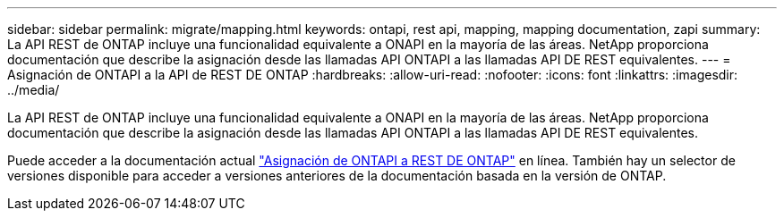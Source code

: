 ---
sidebar: sidebar 
permalink: migrate/mapping.html 
keywords: ontapi, rest api, mapping, mapping documentation, zapi 
summary: La API REST de ONTAP incluye una funcionalidad equivalente a ONAPI en la mayoría de las áreas. NetApp proporciona documentación que describe la asignación desde las llamadas API ONTAPI a las llamadas API DE REST equivalentes. 
---
= Asignación de ONTAPI a la API de REST DE ONTAP
:hardbreaks:
:allow-uri-read: 
:nofooter: 
:icons: font
:linkattrs: 
:imagesdir: ../media/


[role="lead"]
La API REST de ONTAP incluye una funcionalidad equivalente a ONAPI en la mayoría de las áreas. NetApp proporciona documentación que describe la asignación desde las llamadas API ONTAPI a las llamadas API DE REST equivalentes.

Puede acceder a la documentación actual https://docs.netapp.com/us-en/ontap-restmap/["Asignación de ONTAPI a REST DE ONTAP"^] en línea. También hay un selector de versiones disponible para acceder a versiones anteriores de la documentación basada en la versión de ONTAP.
